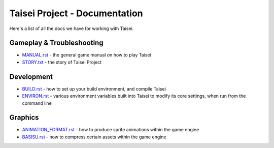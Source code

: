 Taisei Project - Documentation
==============================

Here's a list of all the docs we have for working with Taisei.

Gameplay & Troubleshooting
--------------------------

* `MANUAL.rst <./MANUAL.rst>`__ - the general game manual on how to play Taisei
* `STORY.txt <./STORY.txt>`__ - the story of Taisei Project

Development
-----------

* `BUILD.rst <./BUILD.rst>`__ - how to set up your build environment,
  and compile Taisei
* `ENVIRON.rst <./ENVIRON.rst>`__ - various environment variables built
  into Taisei to modify its core settings, when run from the command line

Graphics
--------

* `ANIMATION_FORMAT.rst <./ANIMATION_FORMAT.rst>`__ - how to produce sprite animations within the
  game engine
* `BASISU.rst <./BASISU.rst>`__ - how to compress certain assets within the game
  engine
